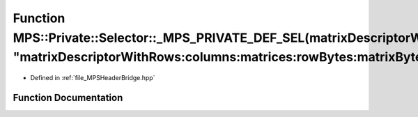 .. _exhale_function__m_p_s_header_bridge_8hpp_1a3134483eb3d1148def14e2be3f7e3415:

Function MPS::Private::Selector::_MPS_PRIVATE_DEF_SEL(matrixDescriptorWithRows_columns_matrices_rowBytes_matrixBytes_dataType_, "matrixDescriptorWithRows:columns:matrices:rowBytes:matrixBytes:dataType:")
===========================================================================================================================================================================================================

- Defined in :ref:`file_MPSHeaderBridge.hpp`


Function Documentation
----------------------


.. doxygenfunction:: MPS::Private::Selector::_MPS_PRIVATE_DEF_SEL(matrixDescriptorWithRows_columns_matrices_rowBytes_matrixBytes_dataType_, "matrixDescriptorWithRows:columns:matrices:rowBytes:matrixBytes:dataType:")
   :project: MPSCPP
